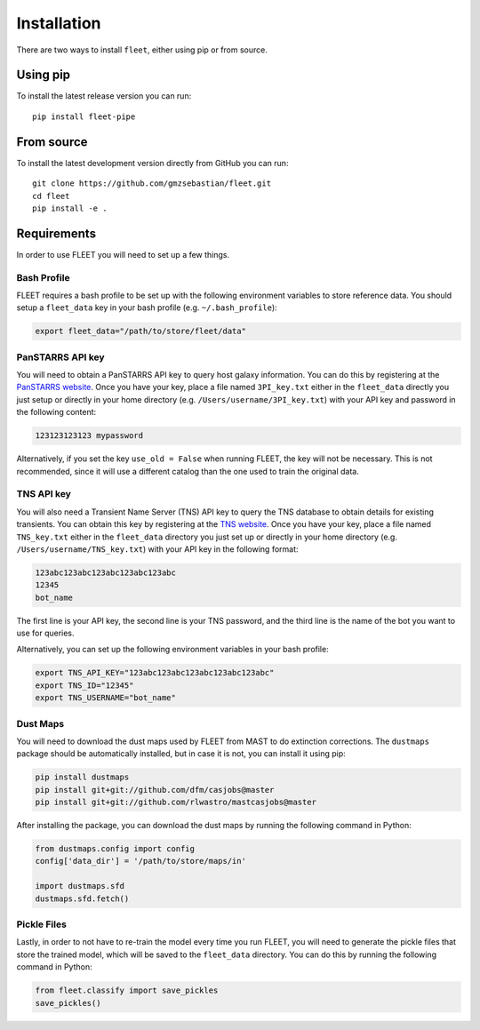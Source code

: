.. _installation:

Installation
============

There are two ways to install ``fleet``, either using pip or from source.

Using pip
---------

To install the latest release version you can run::

    pip install fleet-pipe

From source
-----------

To install the latest development version directly from GitHub you can run::

    git clone https://github.com/gmzsebastian/fleet.git
    cd fleet
    pip install -e .

Requirements
------------

In order to use FLEET you will need to set up a few things.

Bash Profile
^^^^^^^^^^^^

FLEET requires a bash profile to be set up with the following environment variables to store reference data. You should setup a ``fleet_data`` key in your bash profile (e.g. ``~/.bash_profile``):

.. code-block:: bash

    export fleet_data="/path/to/store/fleet/data"

PanSTARRS API key
^^^^^^^^^^^^^^^^^

You will need to obtain a PanSTARRS API key to query host galaxy information. You can do this by registering at the `PanSTARRS website <https://mastweb.stsci.edu/ps1casjobs/home.aspx>`_. Once you have your key, place a file
named ``3PI_key.txt`` either in the ``fleet_data`` directly you just setup or directly in your home directory (e.g. ``/Users/username/3PI_key.txt``) with your API key and password in the following content:

.. code-block:: text

    123123123123 mypassword

Alternatively, if you set the key ``use_old = False`` when running FLEET, the key will not be necessary. This is not recommended, since it will use a different catalog than the one used to train the original data.

TNS API key
^^^^^^^^^^^

You will also need a Transient Name Server (TNS) API key to query the TNS database to obtain details for existing transients. You can obtain this key by registering at the `TNS website <https://wis-tns.weizmann.ac.il>`_.
Once you have your key, place a file named ``TNS_key.txt`` either in the ``fleet_data`` directory you just set up or directly in your home directory (e.g. ``/Users/username/TNS_key.txt``) with your API key in the following format:

.. code-block:: text

    123abc123abc123abc123abc123abc
    12345
    bot_name

The first line is your API key, the second line is your TNS password, and the third line is the name of the bot you want to use for queries.

Alternatively, you can set up the following environment variables in your bash profile:

.. code-block:: bash

    export TNS_API_KEY="123abc123abc123abc123abc123abc"
    export TNS_ID="12345"
    export TNS_USERNAME="bot_name"

Dust Maps
^^^^^^^^^

You will need to download the dust maps used by FLEET from MAST to do extinction corrections. The ``dustmaps`` package should be automatically installed, but in case it is not, you can install it using pip:

.. code-block:: bash

    pip install dustmaps
    pip install git+git://github.com/dfm/casjobs@master	
    pip install git+git://github.com/rlwastro/mastcasjobs@master	

After installing the package, you can download the dust maps by running the following command in Python:

.. code-block:: python

    from dustmaps.config import config
    config['data_dir'] = '/path/to/store/maps/in'

    import dustmaps.sfd
    dustmaps.sfd.fetch()

Pickle Files
^^^^^^^^^^^^

Lastly, in order to not have to re-train the model every time you run FLEET, you will need to generate the pickle files that store the trained model, which will be saved to the ``fleet_data`` directory. You can do this by running the following command in Python:

.. code-block:: python

    from fleet.classify import save_pickles
    save_pickles()


